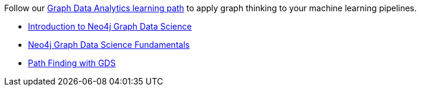 [.promo.promo-graphacademy]
====
Follow our link:https://graphacademy.neo4j.com/categories/analytics/?ref=docs-promo-analytics[Graph Data Analytics learning path^] to apply graph thinking to your machine learning pipelines.

* link:https://graphacademy.neo4j.com/courses/gds-product-introduction/?ref=docs-promo-analytics[Introduction to Neo4j Graph Data Science^]
* link:https://graphacademy.neo4j.com/courses/graph-data-science-fundamentals/?ref=docs-promo-analytics[Neo4j Graph Data Science Fundamentals^]
* link:https://graphacademy.neo4j.com/courses/gds-shortest-paths/?ref=docs-promo-analytics[Path Finding with GDS^]
====
